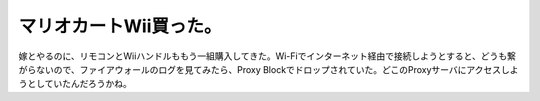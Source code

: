 マリオカートWii買った。
=======================

嫁とやるのに、リモコンとWiiハンドルももう一組購入してきた。Wi-Fiでインターネット経由で接続しようとすると、どうも繋がらないので、ファイアウォールのログを見てみたら、Proxy Blockでドロップされていた。どこのProxyサーバにアクセスしようとしていたんだろうかね。






.. author:: default
.. categories:: life,network
.. tags::
.. comments::
